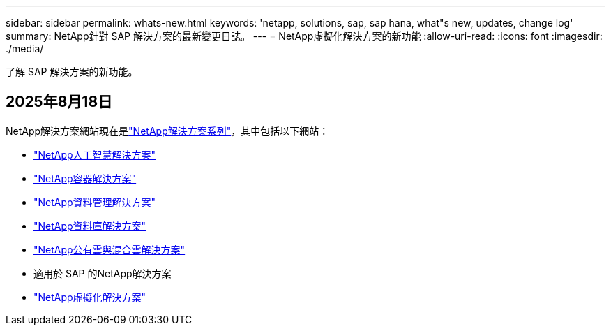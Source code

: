 ---
sidebar: sidebar 
permalink: whats-new.html 
keywords: 'netapp, solutions, sap, sap hana, what"s new, updates, change log' 
summary: NetApp針對 SAP 解決方案的最新變更日誌。 
---
= NetApp虛擬化解決方案的新功能
:allow-uri-read: 
:icons: font
:imagesdir: ./media/


[role="lead"]
了解 SAP 解決方案的新功能。



== 2025年8月18日

NetApp解決方案網站現在是link:https://docs.netapp.com/us-en/netapp-solutions-family/index.html["NetApp解決方案系列"^]，其中包括以下網站：

* link:https://docs.netapp.com/us-en/netapp-solutions-ai/index.html["NetApp人工智慧解決方案"^]
* link:https://docs.netapp.com/us-en/netapp-solutions-containers/index.html["NetApp容器解決方案"^]
* link:https://docs.netapp.com/us-en/netapp-solutions-dataops/index.html["NetApp資料管理解決方案"^]
* link:https://docs.netapp.com/us-en/netapp-solutions-databases/index.html["NetApp資料庫解決方案"^]
* link:https://docs.netapp.com/us-en/netapp-solutions-cloud/index.html["NetApp公有雲與混合雲解決方案"^]
* 適用於 SAP 的NetApp解決方案
* link:https://docs.netapp.com/us-en/netapp-solutions-virtualization/index.html["NetApp虛擬化解決方案"^]

